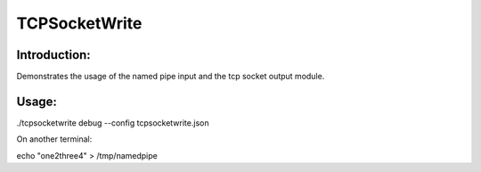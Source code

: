TCPSocketWrite
==============

Introduction:
-------------

Demonstrates the usage of the named pipe input and the tcp socket output module.


Usage:
------

./tcpsocketwrite debug --config tcpsocketwrite.json

On another terminal:

echo "one2three4" > /tmp/namedpipe
